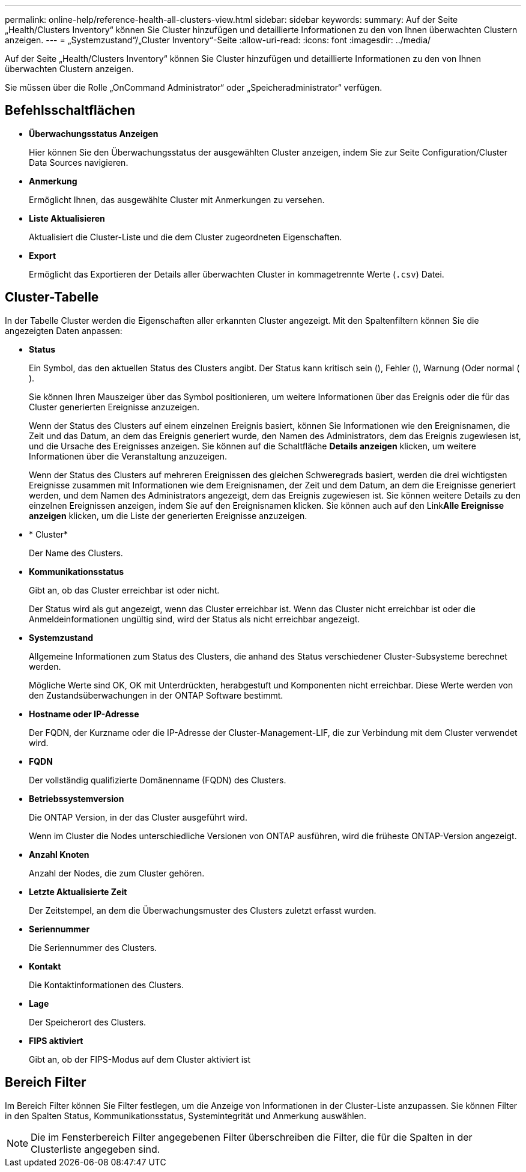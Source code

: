 ---
permalink: online-help/reference-health-all-clusters-view.html 
sidebar: sidebar 
keywords:  
summary: Auf der Seite „Health/Clusters Inventory“ können Sie Cluster hinzufügen und detaillierte Informationen zu den von Ihnen überwachten Clustern anzeigen. 
---
= „Systemzustand“/„Cluster Inventory“-Seite
:allow-uri-read: 
:icons: font
:imagesdir: ../media/


[role="lead"]
Auf der Seite „Health/Clusters Inventory“ können Sie Cluster hinzufügen und detaillierte Informationen zu den von Ihnen überwachten Clustern anzeigen.

Sie müssen über die Rolle „OnCommand Administrator“ oder „Speicheradministrator“ verfügen.



== Befehlsschaltflächen

* *Überwachungsstatus Anzeigen*
+
Hier können Sie den Überwachungsstatus der ausgewählten Cluster anzeigen, indem Sie zur Seite Configuration/Cluster Data Sources navigieren.

* *Anmerkung*
+
Ermöglicht Ihnen, das ausgewählte Cluster mit Anmerkungen zu versehen.

* *Liste Aktualisieren*
+
Aktualisiert die Cluster-Liste und die dem Cluster zugeordneten Eigenschaften.

* *Export*
+
Ermöglicht das Exportieren der Details aller überwachten Cluster in kommagetrennte Werte (`.csv`) Datei.





== Cluster-Tabelle

In der Tabelle Cluster werden die Eigenschaften aller erkannten Cluster angezeigt. Mit den Spaltenfiltern können Sie die angezeigten Daten anpassen:

* *Status*
+
Ein Symbol, das den aktuellen Status des Clusters angibt. Der Status kann kritisch sein (image:../media/sev-critical-um60.png[""]), Fehler (image:../media/sev-error-um60.png[""]), Warnung (image:../media/sev-warning-um60.png[""]Oder normal (image:../media/sev-normal-um60.png[""]).

+
Sie können Ihren Mauszeiger über das Symbol positionieren, um weitere Informationen über das Ereignis oder die für das Cluster generierten Ereignisse anzuzeigen.

+
Wenn der Status des Clusters auf einem einzelnen Ereignis basiert, können Sie Informationen wie den Ereignisnamen, die Zeit und das Datum, an dem das Ereignis generiert wurde, den Namen des Administrators, dem das Ereignis zugewiesen ist, und die Ursache des Ereignisses anzeigen. Sie können auf die Schaltfläche *Details anzeigen* klicken, um weitere Informationen über die Veranstaltung anzuzeigen.

+
Wenn der Status des Clusters auf mehreren Ereignissen des gleichen Schweregrads basiert, werden die drei wichtigsten Ereignisse zusammen mit Informationen wie dem Ereignisnamen, der Zeit und dem Datum, an dem die Ereignisse generiert werden, und dem Namen des Administrators angezeigt, dem das Ereignis zugewiesen ist. Sie können weitere Details zu den einzelnen Ereignissen anzeigen, indem Sie auf den Ereignisnamen klicken. Sie können auch auf den Link**Alle Ereignisse anzeigen** klicken, um die Liste der generierten Ereignisse anzuzeigen.

* * Cluster*
+
Der Name des Clusters.

* *Kommunikationsstatus*
+
Gibt an, ob das Cluster erreichbar ist oder nicht.

+
Der Status wird als gut angezeigt, wenn das Cluster erreichbar ist. Wenn das Cluster nicht erreichbar ist oder die Anmeldeinformationen ungültig sind, wird der Status als nicht erreichbar angezeigt.

* *Systemzustand*
+
Allgemeine Informationen zum Status des Clusters, die anhand des Status verschiedener Cluster-Subsysteme berechnet werden.

+
Mögliche Werte sind OK, OK mit Unterdrückten, herabgestuft und Komponenten nicht erreichbar. Diese Werte werden von den Zustandsüberwachungen in der ONTAP Software bestimmt.

* *Hostname oder IP-Adresse*
+
Der FQDN, der Kurzname oder die IP-Adresse der Cluster-Management-LIF, die zur Verbindung mit dem Cluster verwendet wird.

* *FQDN*
+
Der vollständig qualifizierte Domänenname (FQDN) des Clusters.

* *Betriebssystemversion*
+
Die ONTAP Version, in der das Cluster ausgeführt wird.

+
Wenn im Cluster die Nodes unterschiedliche Versionen von ONTAP ausführen, wird die früheste ONTAP-Version angezeigt.

* *Anzahl Knoten*
+
Anzahl der Nodes, die zum Cluster gehören.

* *Letzte Aktualisierte Zeit*
+
Der Zeitstempel, an dem die Überwachungsmuster des Clusters zuletzt erfasst wurden.

* *Seriennummer*
+
Die Seriennummer des Clusters.

* *Kontakt*
+
Die Kontaktinformationen des Clusters.

* *Lage*
+
Der Speicherort des Clusters.

* *FIPS aktiviert*
+
Gibt an, ob der FIPS-Modus auf dem Cluster aktiviert ist





== Bereich Filter

Im Bereich Filter können Sie Filter festlegen, um die Anzeige von Informationen in der Cluster-Liste anzupassen. Sie können Filter in den Spalten Status, Kommunikationsstatus, Systemintegrität und Anmerkung auswählen.

[NOTE]
====
Die im Fensterbereich Filter angegebenen Filter überschreiben die Filter, die für die Spalten in der Clusterliste angegeben sind.

====